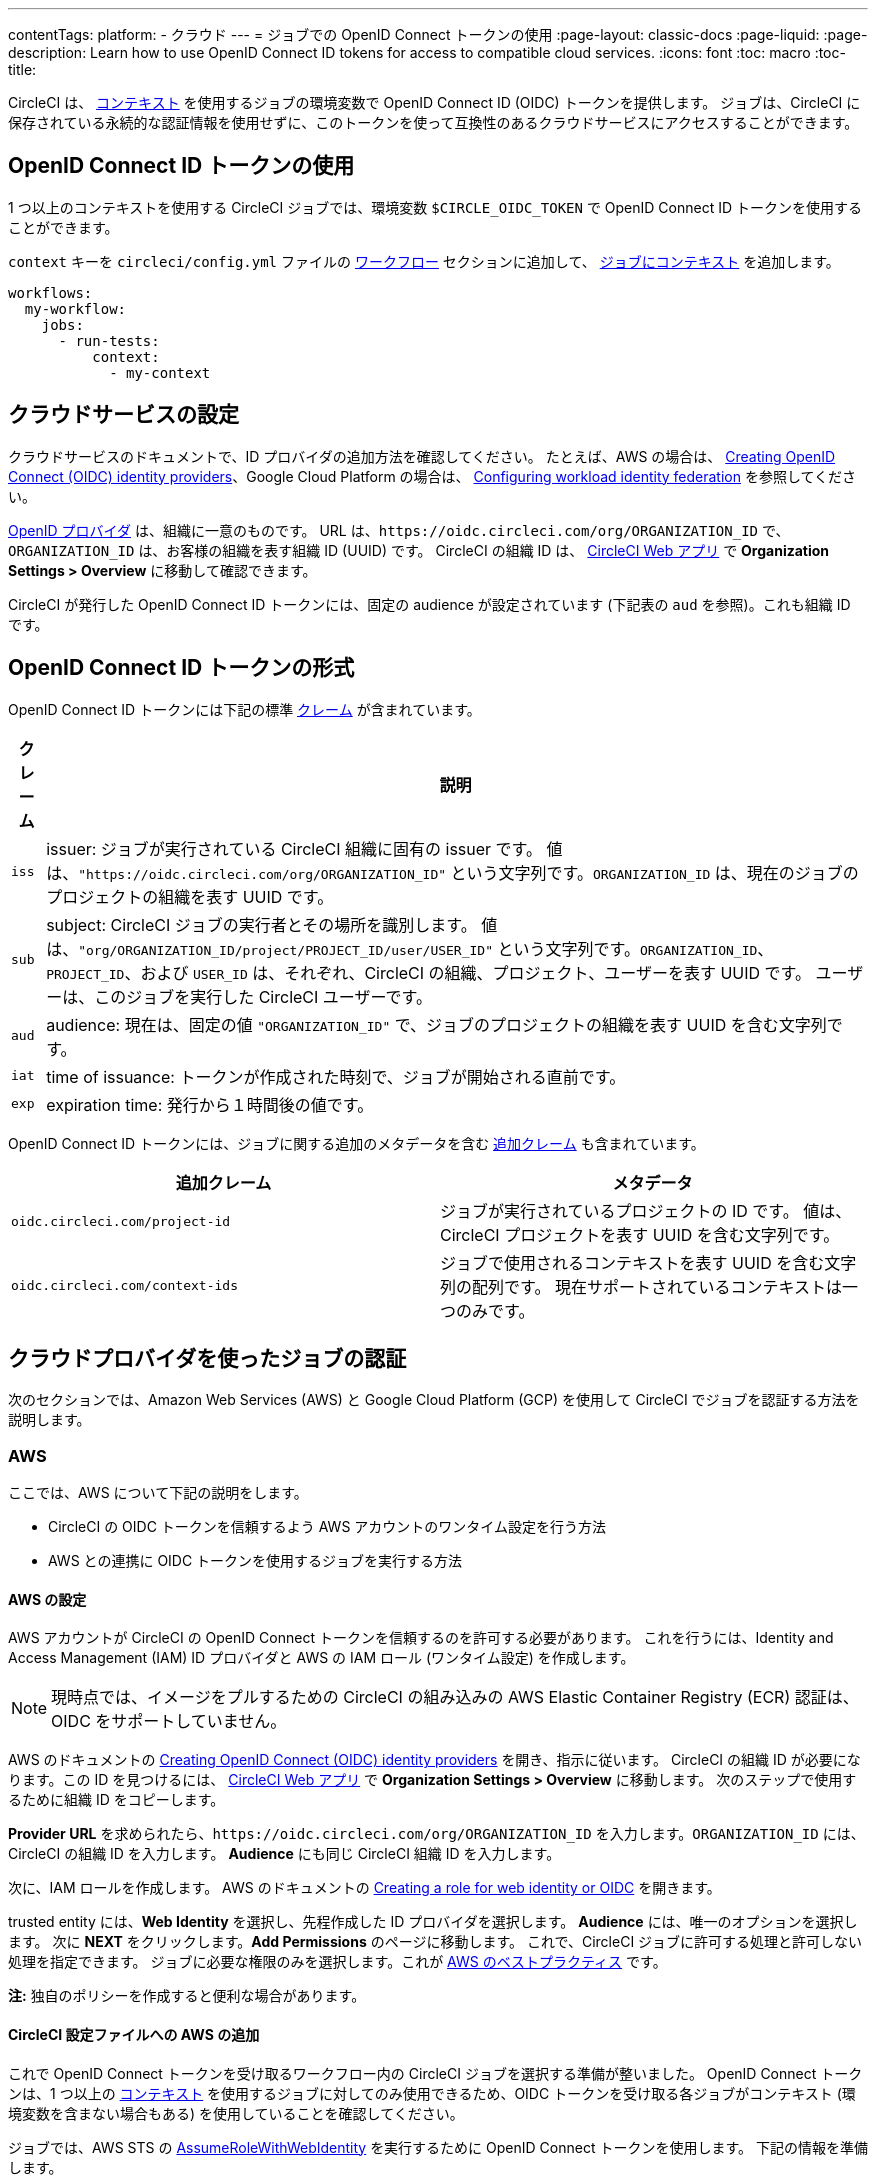 ---

contentTags:
  platform:
  - クラウド
---
= ジョブでの OpenID Connect トークンの使用
:page-layout: classic-docs
:page-liquid:
:page-description: Learn how to use OpenID Connect ID tokens for access to compatible cloud services.
:icons: font
:toc: macro
:toc-title:

CircleCI は、 <<contexts#,コンテキスト>> を使用するジョブの環境変数で OpenID Connect ID (OIDC) トークンを提供します。 ジョブは、CircleCI に保存されている永続的な認証情報を使用せずに、このトークンを使って互換性のあるクラウドサービスにアクセスすることができます。

toc::[]

[#openid-connect-id-token-availability]
== OpenID Connect ID トークンの使用

1 つ以上のコンテキストを使用する CircleCI ジョブでは、環境変数 `$CIRCLE_OIDC_TOKEN` で OpenID Connect ID トークンを使用することができます。

`context` キーを `circleci/config.yml` ファイルの <<configuration-reference#workflows,ワークフロー>> セクションに追加して、 <<contexts#creating-and-using-a-context,ジョブにコンテキスト>> を追加します。

```yaml
workflows:
  my-workflow:
    jobs:
      - run-tests:
          context:
            - my-context
```

[#setting-up-your-cloud-service]
== クラウドサービスの設定

クラウドサービスのドキュメントで、ID プロバイダの追加方法を確認してください。 たとえば、AWS の場合は、 https://docs.aws.amazon.com/IAM/latest/UserGuide/id_roles_providers_create_oidc.html[Creating OpenID Connect (OIDC) identity providers]、Google Cloud Platform の場合は、 https://cloud.google.com/iam/docs/configuring-workload-identity-federation#oidc[Configuring workload identity federation] を参照してください。

https://openid.net/specs/openid-connect-core-1_0.html#Terminology[OpenID プロバイダ] は、組織に一意のものです。 URL は、`\https://oidc.circleci.com/org/ORGANIZATION_ID` で、`ORGANIZATION_ID` は、お客様の組織を表す組織 ID (UUID) です。 CircleCI の組織 ID は、 https://app.circleci.com/[CircleCI Web アプリ] で **Organization Settings > Overview** に移動して確認できます。

CircleCI が発行した OpenID Connect ID トークンには、固定の audience が設定されています (下記表の `aud` を参照)。これも組織 ID です。

[#format-of-the-openid-connect-id-token]
== OpenID Connect ID トークンの形式

OpenID Connect ID トークンには下記の標準 https://openid.net/specs/openid-connect-core-1_0.html#IDToken[クレーム] が含まれています。

[%autowidth]
[.table.table-striped]
[cols=2*, options="header", stripes=even]
|===
|クレーム
|説明

|`iss`
|issuer:  ジョブが実行されている CircleCI 組織に固有の issuer です。 値は、`"https://oidc.circleci.com/org/ORGANIZATION_ID"` という文字列です。`ORGANIZATION_ID` は、現在のジョブのプロジェクトの組織を表す UUID です。

|`sub`
|subject:  CircleCI ジョブの実行者とその場所を識別します。 値は、`"org/ORGANIZATION_ID/project/PROJECT_ID/user/USER_ID"` という文字列です。`ORGANIZATION_ID`、`PROJECT_ID`、および `USER_ID` は、それぞれ、CircleCI の組織、プロジェクト、ユーザーを表す UUID です。 ユーザーは、このジョブを実行した CircleCI ユーザーです。

|`aud`
|audience:  現在は、固定の値 `"ORGANIZATION_ID"` で、ジョブのプロジェクトの組織を表す UUID を含む文字列です。

|`iat`
|time of issuance:  トークンが作成された時刻で、ジョブが開始される直前です。

|`exp`
|expiration time:  発行から１時間後の値です。
|===

OpenID Connect ID トークンには、ジョブに関する追加のメタデータを含む https://openid.net/specs/openid-connect-core-1_0.html#AdditionalClaims[追加クレーム] も含まれています。

[.table.table-striped]
[cols=2*, options="header", stripes=even]
|===
|追加クレーム
|メタデータ

|`oidc.circleci.com/project-id`
|ジョブが実行されているプロジェクトの ID です。 値は、CircleCI プロジェクトを表す UUID を含む文字列です。

|`oidc.circleci.com/context-ids`
|ジョブで使用されるコンテキストを表す UUID を含む文字列の配列です。 現在サポートされているコンテキストは一つのみです。
|===

[#authenticate-jobs-with-cloud-providers]
== クラウドプロバイダを使ったジョブの認証

次のセクションでは、Amazon Web Services (AWS) と Google Cloud Platform (GCP) を使用して CircleCI でジョブを認証する方法を説明します。

=== AWS

ここでは、AWS について下記の説明をします。

* CircleCI の OIDC トークンを信頼するよう AWS アカウントのワンタイム設定を行う方法
* AWS との連携に OIDC トークンを使用するジョブを実行する方法

[#setting-up-aws]
==== AWS の設定

AWS アカウントが CircleCI の OpenID Connect トークンを信頼するのを許可する必要があります。 これを行うには、Identity and Access Management (IAM) ID プロバイダと AWS の IAM ロール (ワンタイム設定) を作成します。

NOTE: 現時点では、イメージをプルするための CircleCI の組み込みの AWS Elastic Container Registry (ECR) 認証は、OIDC をサポートしていません。

AWS のドキュメントの https://docs.aws.amazon.com/IAM/latest/UserGuide/id_roles_providers_create_oidc.html[Creating OpenID Connect (OIDC) identity providers] を開き、指示に従います。 CircleCI の組織 ID が必要になります。この ID を見つけるには、 https://app.circleci.com/[CircleCI Web アプリ] で **Organization Settings > Overview** に移動します。 次のステップで使用するために組織 ID をコピーします。

**Provider URL** を求められたら、`\https://oidc.circleci.com/org/ORGANIZATION_ID` を入力します。`ORGANIZATION_ID` には、CircleCI の組織 ID を入力します。 **Audience** にも同じ CircleCI 組織 ID を入力します。

次に、IAM ロールを作成します。 AWS のドキュメントの https://docs.aws.amazon.com/IAM/latest/UserGuide/id_roles_create_for-idp_oidc.html#idp_oidc_Create[Creating a role for web identity or OIDC] を開きます。

trusted entity には、**Web Identity** を選択し、先程作成した ID プロバイダを選択します。 **Audience** には、唯一のオプションを選択します。 次に **NEXT** をクリックします。**Add Permissions** のページに移動します。 これで、CircleCI ジョブに許可する処理と許可しない処理を指定できます。 ジョブに必要な権限のみを選択します。これが https://docs.aws.amazon.com/IAM/latest/UserGuide/best-practices.html#grant-least-privilege[AWS のベストプラクティス] です。

**注:** 独自のポリシーを作成すると便利な場合があります。

[#adding-aws-to-the-circleci-configuration-file]
==== CircleCI 設定ファイルへの AWS の追加

これで OpenID Connect トークンを受け取るワークフロー内の CircleCI ジョブを選択する準備が整いました。 OpenID Connect トークンは、1 つ以上の <<contexts#,コンテキスト>> を使用するジョブに対してのみ使用できるため、OIDC トークンを受け取る各ジョブがコンテキスト (環境変数を含まない場合もある) を使用していることを確認してください。

ジョブでは、AWS STS の https://docs.aws.amazon.com/STS/latest/APIReference/API_AssumeRoleWithWebIdentity.html[AssumeRoleWithWebIdentity] を実行するために OpenID Connect トークンを使用します。 下記の情報を準備します。

* 運用する AWS リージョン
* 先程作成した IAM ロールの ARN

下記は、AWS と認証するために AWS CLI の https://docs.aws.amazon.com/cli/latest/reference/sts/assume-role-with-web-identity.html[assume-role-with-web-identity サブコマンド] を使ったサンプル設定です。 その後、AWS との簡単なやり取りにより (`aws sts get-caller-identity`)、認証に成功したことを示します。 これを、S3 バケットへのアップロード、ECR へのプッシュ、EKS とのやり取りなど、任意のものに置き換えてください。

```yaml
version: 2.1

jobs:
  deploy:
    docker:
      - image: amazon/aws-cli
        auth:
          username: mydockerhub-user
          password: $DOCKERHUB_PASSWORD  # context / project UI env-var reference
    environment:
      AWS_DEFAULT_REGION: YOUR_AWS_REGION
      AWS_ROLE_ARN: YOUR_ROLE_ARN
    steps:
      - run:
          name: authenticate-and-interact
          command: |
            # use the OpenID Connect token to obtain AWS credentials
            read -r AWS_ACCESS_KEY_ID AWS_SECRET_ACCESS_KEY AWS_SESSION_TOKEN \<<< \
              $(aws sts assume-role-with-web-identity \
               --role-arn ${AWS_ROLE_ARN} \
               --role-session-name "CircleCI-${CIRCLE_WORKFLOW_ID}-${CIRCLE_JOB}" \
               --web-identity-token $CIRCLE_OIDC_TOKEN \
               --duration-seconds 3600 \
               --query 'Credentials.[AccessKeyId,SecretAccessKey,SessionToken]' \
               --output text)
            export AWS_ACCESS_KEY_ID AWS_SECRET_ACCESS_KEY AWS_SESSION_TOKEN
            # interact with AWS
            aws sts get-caller-identity
```

[#advanced-usage]
==== 高度な設定

CircleCI の <<format-of-the-openid-connect-id-token,OIDC トークン>> のクレーム形式を使って、AWS で CircleCI ジョブができることを制限することができます。 たとえば、特定のプロジェクトが特定の AWS リソースにのみアクセスできるようにする場合、特定のプロジェクトの CircleCI ジョブのみがそのロールを担えるように IAM ロールを制限できます。

これを行うには、IAM ロールの信頼ポリシーを編集して、選択したプロジェクトの OIDC トークンのみがその役割を担うようにします。 信頼ポリシーにより、どのような条件下でロールを担えるのかが決定します。

これを行うには、 https://app.circleci.com/[CircleCI Web アプリ] で各プロジェクトのページに行き、**Project Settings > Overview** に移動し、プロジェクト ID を見つけます。

次に、ロールの信頼ポリシーに以下の条件を追加し、選択したプロジェクトのジョブのみがロールを担えるようにします。 `ORGANIZATION_ID` に組織 ID を入力し、`PROJECT_ID` にプロジェクト ID を入力します。

```yaml
"StringLike": {
  "oidc.circleci.com/org/ORGANIZATION_ID:sub": "org/ORGANIZATION_ID/project/PROJECT_ID/user/*"
}
```

これは https://docs.aws.amazon.com/IAM/latest/UserGuide/reference_policies_elements_condition_operators.html#Conditions_String[StringLike] を使って、選択したプロジェクトの CircleCI の OIDC トークンのサブクレームを照合します。 これで、他のプロジェクトのジョブは、このロールを担えないようになりました。

[#google-cloud-platform]
=== Google Cloud Platform

ここでは、GCP について下記の説明をします。

* CircleCI の OIDC トークンを信頼するよう GCP 設定のワンタイム設定を行う方法
* GCP との連携に OIDC トークンを使用するジョブを実行する方法

Google Cloud CLI は設定ファイルを読み込みます。このファイルには Google Cloud で認証を行うために必要な情報が含まれます。 外部の ID プロバイダについては https://cloud.google.com/iam/docs/configuring-workload-identity-federation#oidc[Google Cloud のドキュメント] で確認できます。

[#setting-up-gcp]
==== GCP のセットアップ

GCP 設定ファイルは GCP Web UI を使用してセットアップできます。 **Workload Identity Federation UI** で **Grant Access** に移動します。ここで求められる設定は、後からダウンロードできます。 `CIRCLE_OIDC_TOKEN_FILE` という名前のファイルを作成する必要があります。ここから Google Cloud が ID トークンを読み取ります (ファイル名は、`credential_source` の設定内容と一致していれば任意の名前にできます)。

CircleCI の組織 ID が必要になります。この ID を見つけるには、 https://app.circleci.com/[CircleCI Web アプリ] で **Organization Settings > Overview** に移動します。

GCP Web UI の **Grant Access** セクションに移動したら、次の手順を実行して CircleCI を外部 ID プロバイダとして追加します。

. **IAM & Admin Panel** に移動します。
. サイドパネルで **Workload Identity Federation** に移動します。
. **Add Provider** ボタンをクリックします。
. "Select a provider" ドロップダウンから **OpenID Connect (OIDC)** を選択して **Save** をクリックします。
. **Provider details** フォームに入力します。
* JSON Web トークンの `aud` クレームが UUID (CircleCI 組織 ID) であるため、**Allowed audiences** を選択します。 `audience` は CircleCI 組織 ID になります。
* 発行者は `\https://oidc.circleci.com/org/ORG_ID` で、この `ORG_ID` は CircleCI 組織 ID にします。
. **Continue** をクリックしてプロバイダ属性を設定します。
+
プロバイダ属性を設定すると、CircleCI のトークンに含まれるクレームを Google の "解釈" にマッピングできます。 例えば下記のようになります。
+
[.table.table-striped]
[cols=2*, stripes=even]

|===
|google.subject
|attribute.project_id

|assertion.sub
|assertion['oidc.circleci.com/project-id']
|===
. IAM & Admin Panel の **Service Account** に移動して、サービスアカウントを作成して適切なアクセス許可を付与します。
. **Workload Identity Federation** に戻って表からプロバイダを選択します。
. **Grant access** ボタンをクリックします。
. モーダルが表示され、作成したサービスアカウントをドロップダウンから選択します。 これが、トークンで使用されるアカウントで、関連付けられたすべてのアクセスが許可されます。
. **Select principals** で条件を追加するか、デフォルトのままにできます。
. **Save** をクリックします。 設定の実施と設定ファイルの**ダウンロード**を求めるポップアップが表示されます。 このファイルは、**Connected Service Accounts** に移動すると後でダウンロードすることもできます。
. ダウンロードした設定ファイルをリポジトリに保存します。 このファイルは CircleCI 設定で参照します。

設定ファイルのサンプルを以下に示します。 `audience` の次の情報がまだ設定されていないことに注意してください。

* PROJECT_NUMBER (プロジェクト用に生成された一意の識別番号)
* POOL_ID (ワークロード ID プールを参照する ID、`circleci_oidc` など)
* PROVIDER_ID (ワークロード ID プールプロバイダを参照する ID、`circleci` など)

```yaml
 {
  "type": "external_account",
  "audience": "//iam.googleapis.com/projects/PROJECT_NUMBER/locations/global/workloadIdentityPools/POOL_ID/providers/PROVIDER_ID",
  "subject_token_type": "urn:ietf:params:oauth:token-type:jwt",
  "token_url": "https://sts.googleapis.com/v1/token",
  "service_account_impersonation_url": "https://iamcredentials.googleapis.com/v1/projects/-/serviceAccounts/circleci-test@incubator-344312.iam.gserviceaccount.com:generateAccessToken",
  "credential_source": {
    "file": "CIRCLE_OIDC_TOKEN_FILE",
    "format": {
      "type": "text"
    }
  }
}
```

この設定で、`credential_source` は `CIRCLE_OIDC_TOKEN_FILE` ファイル内で ID トークンの検出を試みます。

トークンが API レスポンスに基づいている場合、JSON ファイルを読み取るように設定をセットアップすると便利です。 この場合、`type` は `json` に設定し、有効な `path` を指定する必要があります (例: `response.id_token`)。

```yaml
  "credential_source": {
    "file": "CIRCLE_OIDC_TOKEN_FILE",
    "format": {
      "type": "json",
      "path": "response.id_token"
    }
  }
```

必要に応じて、次のスクリプトを実行して GCP 設定ファイルを生成することもできます。

```shell
gcloud iam workload-identity-pools create-cred-config \
  "${GCP_WORKLOAD_IDENTITY_POOL_AUDIENCE}" \
  --output-file="${GCP_CREDENTIAL_CONFIGURATION_FILE}" \
  --service-account="${GCP_SERVICE_ACCOUNT_EMAIL}" \
  --credential-source-file="${GCP_CREDENTIAL_SOURCE_FILE}"
```

[#adding-gcp-to-the-circleci-configuration-file]
==== CircleCI 設定ファイルへの GCP の追加

次のように実行して、`$CIRCLE_OIDC_TOKEN` を `CIRCLE_OIDC_TOKEN_FILE` という名前のファイルにエクスポートする必要があります。

```bash
echo $CIRCLE_OIDC_TOKEN >> CIRCLE_OIDC_TOKEN_FILE
```

次の環境変数を <<contexts#,コンテキスト>> に追加する必要もあります。

[.table.table-striped]
[cols=3*, stripes=even]
|===
|**コンテキスト変数名**
|**サンプル値**
|**メモ**

|GCP_PROJECT_ID
|`123456789012`
|https://cloud.google.com/resource-manager/docs/creating-managing-projects#before_you_begin[GCP プロジェクト番号]

|GCP_WIP_ID
|`myworkloadpoolid`
|https://cloud.google.com/iam/docs/manage-workload-identity-pools-providers#pools[ワークロードの ID プールの ID]

|GCP_WIP_PROVIDER_ID
|`myproviderid`
|https://cloud.google.com/iam/docs/manage-workload-identity-pools-providers#manage-providers[ワークロードの ID プールプロバイダ名]

|GCP_SERVICE_ACCOUNT_EMAIL
|`myserviceacct@myproject.iam.gserviceaccount.com`
|https://cloud.google.com/iam/docs/service-accounts#user-managed[ユーザー管理サービスアカウント]
|===

次に、GCP をジョブに追加し、`gcp-oidc-authenticate` コマンドを使用して認証するサンプル設定の完全な例を示します。 この例では link:https://circleci.com/developer/orbs/orb/circleci/gcp-cli[circleci/gcp-cli] Orb を使用します。

```yaml
version: 2.1

orbs:
  gcp-cli: circleci/gcp-cli@2.4.1

commands:
  gcp-oidc-generate-cred-config-file:
    description: "Authenticate with GCP using a CircleCI OIDC token."
    parameters:
      project_id:
        type: env_var_name
        default: GCP_PROJECT_ID
      workload_identity_pool_id:
        type: env_var_name
        default: GCP_WIP_ID
      workload_identity_pool_provider_id:
        type: env_var_name
        default: GCP_WIP_PROVIDER_ID
      service_account_email:
        type: env_var_name
        default: GCP_SERVICE_ACCOUNT_EMAIL
      gcp_cred_config_file_path:
        type: string
        default: /home/circleci/gcp_cred_config.json
      oidc_token_file_path:
        type: string
        default: /home/circleci/oidc_token.json
    steps:
      - run:
          command: |
            # Store OIDC token in temp file
            echo $CIRCLE_OIDC_TOKEN > << parameters.oidc_token_file_path >>
            # Create a credential configuration for the generated OIDC ID Token
            gcloud iam workload-identity-pools create-cred-config \
                "projects/${<< parameters.project_id >>}/locations/global/workloadIdentityPools/${<< parameters.workload_identity_pool_id >>}/providers/${<< parameters.workload_identity_pool_provider_id >>}"\
                --output-file="<< parameters.gcp_cred_config_file_path >>" \
                --service-account="${<< parameters.service_account_email >>}" \
                --credential-source-file=<< parameters.oidc_token_file_path >>

  gcp-oidc-authenticate:
    description: "Authenticate with GCP using a GCP credentials file."
    parameters:
      gcp_cred_config_file_path:
        type: string
        default: /home/circleci/gcp_cred_config.json
    steps:
      - run:
          command: |
            # Configure gcloud to leverage the generated credential configuration
            gcloud auth login --brief --cred-file "<< parameters.gcp_cred_config_file_path >>"
            # Configure ADC
            echo "export GOOGLE_APPLICATION_CREDENTIALS='<< parameters.gcp_cred_config_file_path >>'" | tee -a "$BASH_ENV"

jobs:
  gcp-oidc-defaults:
    executor: gcp-cli/default
    steps:
      - gcp-cli/install
      - gcp-oidc-generate-cred-config-file
      - gcp-oidc-authenticate
      - run:
          name: Verify that gcloud is authenticated
          environment:
            GCP_SERVICE_ACCOUNT_EMAIL: jennings-oidc-test@makoto-workbench.iam.gserviceaccount.com
          command: gcloud iam service-accounts get-iam-policy "${GCP_SERVICE_ACCOUNT_EMAIL}"

workflows:
  main:
    jobs:
      - gcp-oidc-defaults:
          name: Generate Creds File and Authenticate
          context:
          - gcp-oidc-dev
```

複数のサービスアカウントを _同じ_ GCP プロジェクトから使用することも、 _複数の_ GCP プロジェクトから使用することもできます。 これらの方法と例の詳細は、CircleCI の link:https://github.com/jtreutel/circleci-gcp-oidc-test#usage[サンプルリポジトリ] で確認できます。